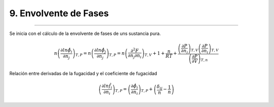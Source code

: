 9. Envolvente de Fases
**********************
**********************

Se inicia con el cálculo de la envolvente de fases de uns sustancia pura.

.. math:: n \left(\frac{\partial ln \hat\phi_i}{\partial n_j}\right)_{T,P} = n \left(\frac{\partial ln \hat\phi_j}{\partial n_j}\right)_{T,P} = n \left(\frac{\partial^2 F} {\partial n_j \partial n_i}    \right)_{T,V} + 1 + \frac{n}{RT} + \frac{ \left(\frac{\partial P} {\partial n_j}\right)_{T,V} \left(\frac{\partial P} {\partial n_i}\right)_{T,V} } {\left(\frac{\partial P} {\partial V}    \right)_{T,n}}


Relación entre derivadas de la fugacidad y el coeficiente de fugacidad

.. math:: \left(\frac{\partial ln\hat f_i }{\partial n_i}\right)_{T,P} = \left(\frac{\partial \hat \phi_i}{\partial n_i}\right)_{T,P} + \left(\frac{\delta_{ij}}{n} - \frac{1}{n} \right)




